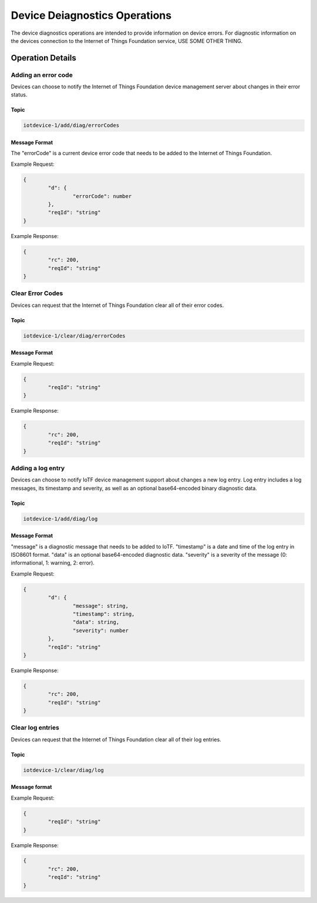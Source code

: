 ===============================
Device Deiagnostics Operations
===============================

The device diagnostics operations are intended to provide information on device errors. For diagnostic information on the devices connection to the Internet of Things Foundation service, USE SOME OTHER THING.

Operation Details
------------------

Adding an error code
'''''''''''''''''''''

Devices can choose to notify the Internet of Things Foundation device management server about changes in their error status.

Topic
~~~~~~~

.. code:: 

	iotdevice-1/add/diag/errorCodes

Message Format
~~~~~~~~~~~~~~~

The "errorCode" is a current device error code that needs to be added to the Internet of Things Foundation.

Example Request:

.. code:: 

	{
		"d": {
			"errorCode": number
		},
		"reqId": "string"
	}


Example Response:

.. code::

	{
		"rc": 200,
		"reqId": "string"
	}

Clear Error Codes
''''''''''''''''''

Devices can request that the Internet of Things Foundation clear all of their error codes.

Topic
~~~~~~

.. code::

	iotdevice-1/clear/diag/errorCodes

Message Format
~~~~~~~~~~~~~~~

Example Request:

.. code:: 

	{
		"reqId": "string"
	}
	
Example Response:

.. code::

	{
		"rc": 200,
		"reqId": "string"
	}

Adding a log entry
'''''''''''''''''''''

Devices can choose to notify IoTF device management support about changes a new log entry. Log entry includes a log messages, its timestamp and severity, as well as an optional base64-encoded binary diagnostic data.

Topic
~~~~~~~

.. code:: 

	iotdevice-1/add/diag/log

Message Format
~~~~~~~~~~~~~~~

"message" is a diagnostic message that needs to be added to IoTF.
"timestamp" is a date and time of the log entry in ISO8601 format.
"data" is an optional base64-encoded diagnostic data.
"severity" is a severity of the message (0: informational, 1: warning, 2: error).

Example Request:

.. code:: 

	{
		"d": {
			"message": string,
			"timestamp": string,
			"data": string,
			"severity": number
		},
		"reqId": "string"
	}


Example Response:

.. code::

	{
		"rc": 200,
		"reqId": "string"
	}
	
Clear log entries
'''''''''''''''''''

Devices can request that the Internet of Things Foundation clear all of their log entries.

Topic
~~~~~~

.. code::

	iotdevice-1/clear/diag/log

Message format
~~~~~~~~~~~~~~~

Example Request:

.. code:: 

	{
		"reqId": "string"
	}
	
Example Response:

.. code::

	{
		"rc": 200,
		"reqId": "string"
	}

